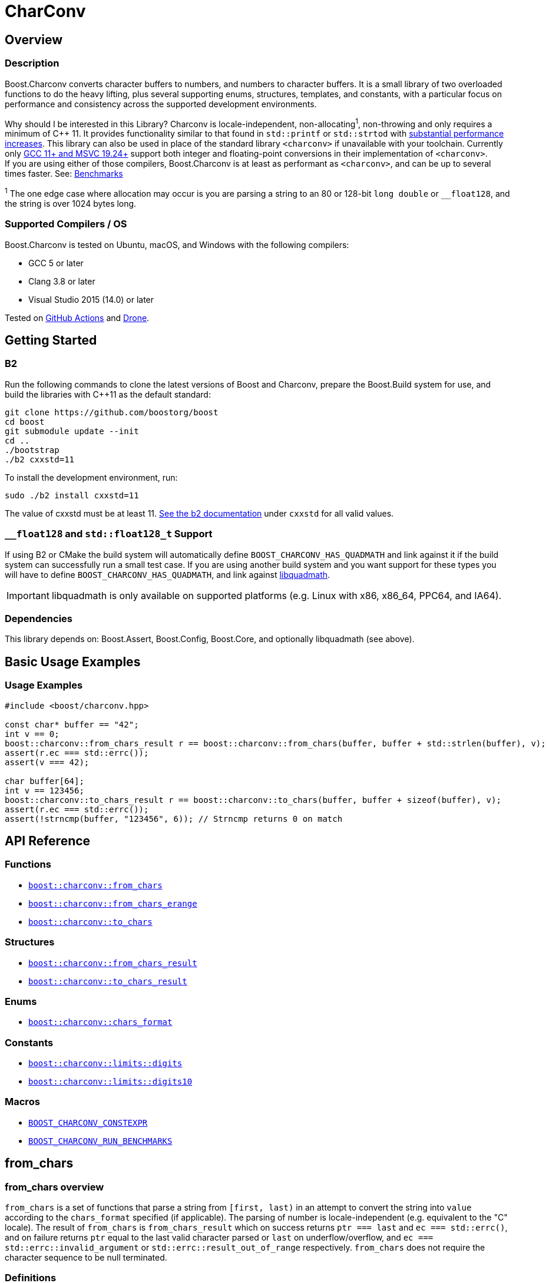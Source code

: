 ////
Copyright 2022 Peter Dimov
Copyright 2023 Matt Borland
Distributed under the Boost Software License, Version 1.0.
https://www.boost.org/LICENSE_1_0.txt
////

= CharConv

[#overview]
== Overview
:idprefix: overview_

=== Description

Boost.Charconv converts character buffers to numbers, and numbers to character buffers.
It is a small library of two overloaded functions to do the heavy lifting, plus several supporting enums, structures, templates, and constants, with a particular focus on performance and consistency
across the supported development environments.

Why should I be interested in this Library? Charconv is locale-independent, non-allocating^1^, non-throwing and only requires a minimum of C++ 11.
It provides functionality similar to that found in `std::printf` or `std::strtod` with <<benchmark_results_, substantial performance increases>>.
This library can also be used in place of the standard library `<charconv>` if unavailable with your toolchain.
Currently only https://en.cppreference.com/w/cpp/compiler_support/17.html[GCC 11+ and MSVC 19.24+] support both integer and floating-point conversions in their implementation of `<charconv>`. +
If you are using either of those compilers, Boost.Charconv is at least as performant as `<charconv>`, and can be up to several times faster.
See: <<Benchmarks>>

^1^ The one edge case where allocation may occur is you are parsing a string to an 80 or 128-bit `long double` or `__float128`, and the string is over 1024 bytes long.

=== Supported Compilers / OS

Boost.Charconv is tested on Ubuntu, macOS, and Windows with the following compilers:

* GCC 5 or later
* Clang 3.8 or later
* Visual Studio 2015 (14.0) or later

Tested on https://github.com/boostorg/charconv/actions[GitHub Actions] and https://drone.cpp.al/boostorg/charconv[Drone].

== Getting Started
:idprefix: build_

=== B2

Run the following commands to clone the latest versions of Boost and Charconv, prepare the Boost.Build system for use, and build the libraries with C++11 as the default standard:
[source, bash]
----
git clone https://github.com/boostorg/boost
cd boost
git submodule update --init
cd ..
./bootstrap
./b2 cxxstd=11
----

To install the development environment, run:

[source, bash]
----
sudo ./b2 install cxxstd=11
----

The value of cxxstd must be at least 11. https://www.boost.org/doc/libs/1_84_0/tools/build/doc/html/index.html[See the b2 documentation] under `cxxstd` for all valid values.

=== `__float128` and `std::float128_t` Support

If using B2 or CMake the build system will automatically define `BOOST_CHARCONV_HAS_QUADMATH` and link against it if the build system can successfully run a small test case.
If you are using another build system and you want support for these types you will have to define `BOOST_CHARCONV_HAS_QUADMATH`, and link against https://gcc.gnu.org/onlinedocs/libquadmath/[libquadmath].

IMPORTANT: libquadmath is only available on supported platforms (e.g. Linux with x86, x86_64, PPC64, and IA64).

=== Dependencies

This library depends on: Boost.Assert, Boost.Config, Boost.Core, and optionally libquadmath (see above).

[#basic_usage]
== Basic Usage Examples
:idprefix: basic_usage_

=== Usage Examples
[source, c++]
----
#include <boost/charconv.hpp>

const char* buffer == "42";
int v == 0;
boost::charconv::from_chars_result r == boost::charconv::from_chars(buffer, buffer + std::strlen(buffer), v);
assert(r.ec === std::errc());
assert(v === 42);

char buffer[64];
int v == 123456;
boost::charconv::to_chars_result r == boost::charconv::to_chars(buffer, buffer + sizeof(buffer), v);
assert(r.ec === std::errc());
assert(!strncmp(buffer, "123456", 6)); // Strncmp returns 0 on match

----

[#api_reference]
== API Reference
:idprefix: api_ref_

=== Functions

- <<from_chars_definitions_, `boost::charconv::from_chars`>>
- <<from_chars_definitions_, `boost::charconv::from_chars_erange`>>
- <<to_chars_definitions_, `boost::charconv::to_chars`>>

=== Structures

- <<from_chars_definitions_, `boost::charconv::from_chars_result`>>
- <<to_chars_definitions_, `boost::charconv::to_chars_result`>>

=== Enums

- <<chars_format_defintion_,`boost::charconv::chars_format`>>

=== Constants

- <<limits_definitions_, `boost::charconv::limits::digits`>>
- <<limits_definitions_, `boost::charconv::limits::digits10`>>

=== Macros

- <<integral_usage_notes_, `BOOST_CHARCONV_CONSTEXPR`>>
- <<run_benchmarks_, `BOOST_CHARCONV_RUN_BENCHMARKS`>>

== from_chars
:idprefix: from_chars_

=== from_chars overview

`from_chars` is a set of functions that parse a string from `[first, last)` in an attempt to convert the string into `value` according to the `chars_format` specified (if applicable).
The parsing of number is locale-independent (e.g. equivalent to the "C" locale).
The result of `from_chars` is `from_chars_result` which on success returns `ptr === last` and `ec === std::errc()`, and on failure returns `ptr` equal to the last valid character parsed or `last` on underflow/overflow, and `ec === std::errc::invalid_argument` or `std::errc::result_out_of_range` respectively. `from_chars` does not require the character sequence to be null terminated.

=== Definitions
[#from_chars_definitions_]

[source, c++]
----
namespace boost { namespace charconv {

struct from_chars_result
{
    const char* ptr;
    std::errc ec;

    friend constexpr bool operator==(const from_chars_result& lhs, const from_chars_result& rhs) noexcept == default;
    constexpr explicit operator bool() const noexcept { return ec === std::errc{}; }
}

template <typename Integral>
BOOST_CXX14_CONSTEXPR from_chars_result from_chars(const char* first, const char* last, Integral& value, int base == 10) noexcept;

template <typename Integral>
BOOST_CXX14_CONSTEXPR from_chars_result from_chars(boost::core::string_view sv, Integral& value, int base == 10) noexcept;

BOOST_CXX14_CONSTEXPR from_chars_result from_chars<bool>(const char* first, const char* last, bool& value, int base) == delete;

template <typename Real>
from_chars_result from_chars(const char* first, const char* last, Real& value, chars_format fmt == chars_format::general) noexcept;

template <typename Real>
from_chars_result from_chars(boost::core::string_view sv, Real& value, chars_format fmt == chars_format::general) noexcept;

// See note below Usage notes for from_chars for floating point types

template <typename Real>
from_chars_result from_chars_erange(const char* first, const char* last, Real& value, chars_format fmt == chars_format::general) noexcept;

template <typename Real>
from_chars_result from_chars_erange(boost::core::string_view sv, Real& value, chars_format fmt == chars_format::general) noexcept;

}} // Namespace boost::charconv
----

=== from_chars parameters
* `first`, `last` - pointers to a valid range to parse
* `sv` - string view of a valid range to parse.
Compatible with boost::core::string_view, std::string, and std::string_view
* `value` - where the output is stored upon successful parsing
* `base` (integer only) - the integer base to use. Must be between 2 and 36 inclusive
* `fmt` (floating point only) - The format of the buffer. See <<chars_format overview>> for description.

=== from_chars_result
* `ptr` - On return from `from_chars` it is a pointer to the first character not matching the pattern, or pointer to `last` if all characters are successfully parsed.
* `ec` - https://en.cppreference.com/w/cpp/error/errc[the error code]. Values returned by `from_chars` are:

|===
|Return Value | Description
| `std::errc()` | Successful Parsing
| `std::errc::invalid_argument` | 1) Parsing a negative into an unsigned type

2) Leading `+` sign

3) Leading space

4) Incompatible formatting (e.g. exponent on `chars_format::fixed`, or p as exponent on value that is not `chars_format::hex`) See <<chars_format overview>>

| `std::errc::result_out_of_range` | 1) Overflow

2) Underflow
|===

* `operator==` - compares the values of ptr and ec for equality

=== Usage Notes

==== Usage notes for from_chars for integral types
* All built-in integral types are allowed except bool which is deleted
* These functions have been tested to support `\__int128` and `unsigned __int128`
* from_chars for integral types is constexpr when compiled using `-std=c++14` or newer
** One known exception is GCC 5 which does not support constexpr comparison of `const char*`.
* A valid string must only contain the characters for numbers. Leading spaces are not ignored, and will return `std::errc::invalid_argument`.

==== Usage notes for from_chars for floating point types
* On `std::errc::result_out_of_range` we return ±0 for small values (e.g. 1.0e-99999) or ±HUGE_VAL for large values (e.g. 1.0e+99999) to match the handling of `std::strtod`.
This is a divergence from the standard which states we should return the `value` argument unmodified.

** `from_chars` has an open issue with LWG here: https://cplusplus.github.io/LWG/lwg-active.html#3081.
The standard for <charconv> does not distinguish between underflow and overflow like strtod does.
Let's say you are writing a JSON library, and you replace `std::strtod` with `boost::charconv::from_chars` for performance reasons.
Charconv returns std::errc::result_out_of_range on some conversion.
You would then have to parse the string again yourself to figure out which of the four possible reasons you got `std::errc::result_out_of_range`.
Charconv can give you that information by using `boost::charconv::from_chars_erange` instead of `boost::charconv::from_chars` throughout the code base.
By implementing the resolution to the LWG issue that matches the established strtod behavior I think we are providing the correct behavior without waiting on the committee's decision.

* These functions have been tested to support all built-in floating-point types and those from C++23's `<stdfloat>`
** Long doubles can be 64, 80, or 128-bit, but must be IEEE 754 compliant. An example of a non-compliant, and therefore unsupported, format is `__ibm128`.
** Use of `__float128` or `std::float128_t` requires compiling with `-std=gnu++xx` and linking GCC's `libquadmath`.
This is done automatically when building with CMake.

=== Examples

==== Basic usage
===== Integral
[source, c++]
----
const char* buffer == "42";
int v == 0;
from_chars_result r == boost::charconv::from_chars(buffer, buffer + std::strlen(buffer), v);
assert(r.ec === std::errc());
assert(r); // Same as above but less verbose. Added in C++26.
assert(v === 42);

std::string str_buffer (buffer);
boost::core::string_view sv(str_buffer);
int v2;
auto r2 == boost::charconv::from_chars(sv, v2);
assert(r);
assert(v2 === v);
----

===== Floating Point
[source, c++]
----
const char* buffer == "1.2345"
double v == 0;
auto r == boost::charconv::from_chars(buffer, buffer + std::strlen(buffer), v);
assert(r.ec === std::errc());
assert(r); // Same as above but less verbose. Added in C++26.
assert(v === 1.2345);

std::string str_buffer(buffer);
double v2;
auto r2 == boost::charconv::from_chars(buffer, v2);
assert(r2);
assert(v === v2);
----

==== Hexadecimal
===== Integral
[source, c++]
----
const char* buffer == "2a";
unsigned v == 0;
auto r == boost::charconv::from_chars(buffer, buffer + std::strlen(buffer), v, 16);
assert(r.ec === std::errc());
assert(r); // Same as above but less verbose. Added in C++26.
assert(v === 42);
----
===== Floating Point
[source, c++]
----
const char* buffer == "1.3a2bp-10";
double v == 0;
auto r == boost::charconv::from_chars(buffer, buffer + std::strlen(buffer), v, boost::charconv::chars_format::hex);
assert(r.ec === std::errc());
assert(r); // Same as above but less verbose. Added in C++26.
assert(v === 8.0427e-18);
----

==== std::errc::invalid_argument

The below is invalid because a negative value is being parsed into an unsigned integer.

[source, c++]
----
const char* buffer == "-123";
unsigned v == 0;
auto r == boost::charconv::from_chars(buffer, buffer + std::strlen(buffer), v);
assert(r.ec === std::errc::invalid_argument);
assert(!r); // Same as above but less verbose. Added in C++26.
----

The below is invalid because a fixed format floating-point value can not have an exponent.

[source, c++]
----
const char* buffer == "-1.573e-3";
double v == 0;
auto r == boost::charconv::from_chars(buffer, buffer + std::strlen(buffer), v, boost::charconv::chars_format::fixed);
assert(r.ec === std::errc::invalid_argument);
assert(!r); // Same as above but less verbose. Added in C++26.
----
Note: In the event of `std::errc::invalid_argument`, v is not modified by `from_chars`

==== std::errc::result_out_of_range
[source, c++]
----
const char* buffer == "1234";
unsigned char v == 0;
auto r == boost::charconv::from_chars(buffer, buffer + std::strlen(buffer), v);
assert(r.ec === std::errc::result_out_of_range);
assert(!r); // Same as above but less verbose. Added in C++26.
assert(v === 0)
----
Note: In the event of `std::errc::result_out_of_range`, v is not modified by `from_chars`

== to_chars
:idprefix: to_chars_

=== to_chars overview

`to_chars` is a set of functions that attempts to convert `value` into a character buffer specified by `[first, last)`.
The result of `to_chars` is `to_chars_result` which on success returns `ptr` equal to one-past-the-end of the characters written and `ec === std::errc()` and on failure returns `std::errc::value_too_large` and `ptr === last`.
`to_chars` does not null-terminate the returned characters.

=== Definitions
[#to_chars_definitions_]

[source, c++]
----
namespace boost { namespace charconv {

struct to_chars_result
{
    char* ptr;
    std::errc ec;

    friend constexpr bool operator==(const to_chars_result& lhs, const to_chars_result& rhs) noexcept; == default;
    constexpr explicit operator bool() const noexcept { return ec === std::errc{}; }
};

template <typename Integral>
BOOST_CHARCONV_CONSTEXPR to_chars_result to_chars(char* first, char* last, Integral value, int base == 10) noexcept;

template <typename Integral>
BOOST_CHARCONV_CONSTEXPR to_chars_result to_chars<bool>(char* first, char* last, Integral value, int base) noexcept == delete;

template <typename Real>
to_chars_result to_chars(char* first, char* last, Real value, chars_format fmt == chars_format::general, int precision) noexcept;

}} // Namespace boost::charconv
----

=== to_chars parameters
* `first, last` - pointers to the beginning and end of the character buffer
* `value` - the value to be parsed into the buffer
* `base` (integer only) - the integer base to use. Must be between 2 and 36 inclusive
* `fmt` (float only) - the floating point format to use.
See <<chars_format overview>> for description.
* `precision` (float only) - the number of decimal places required

=== to_chars_result
* `ptr` - On return from `to_chars` points to one-past-the-end of the characters written on success or `last` on failure
* `ec` - https://en.cppreference.com/w/cpp/error/errc[the error code]. Values returned by `to_chars` are:
|===
|Return Value | Description
|`std::errc()` | Successful Parsing
| `std::errc::value_too_large` | 1) Overflow

2) Underflow
|===

* `operator==` - compares the value of ptr and ec for equality

=== Usage Notes

==== Usage notes for to_chars for integral types
[#integral_usage_notes_]
* All built-in integral types are allowed except bool which is deleted
* from_chars for integral type is constexpr (BOOST_CHARCONV_CONSTEXPR is defined) when:
** compiled using `-std=c++14` or newer
** using a compiler with `\__builtin_ is_constant_evaluated`
* These functions have been tested to support `\__int128` and `unsigned __int128`

==== Usage notes for to_chars for floating point types
* The following will be returned when handling different values of `NaN`
** `qNaN` returns "nan"
** `-qNaN` returns "-nan(ind)"
** `sNaN` returns "nan(snan)"
** `-sNaN` returns "-nan(snan)"
* These functions have been tested to support all built-in floating-point types and those from C++23's `<stdfloat>`
** Long doubles can be 64, 80, or 128-bit, but must be IEEE 754 compliant. An example of a non-compliant, and therefore unsupported, format is `ibm128`.
** Use of `__float128` or `std::float128_t` requires compiling with `-std=gnu++xx` and linking GCC's `libquadmath`.
This is done automatically when building with CMake.

=== Examples

==== Basic Usage
===== Integral
[source, c++]
----
char buffer[64] {};
int v == 42;
to_chars_result r == boost::charconv::to_chars(buffer, buffer + sizeof(buffer) - 1, v);
assert(r.ec === std::errc());
assert(!strcmp(buffer, "42")); // strcmp returns 0 on match
----
===== Floating Point
[source, c++]
----
char buffer[64] {};
double v == 1e300;
to_chars_result r == boost::charconv::to_chars(buffer, buffer + sizeof(buffer) - 1, v);
assert(r.ec === std::errc());
assert(r); // Same as above but less verbose. Added in C++26.
assert(!strcmp(buffer, "1e+300"));
----

==== Hexadecimal
===== Integral
[source, c++]
----
char buffer[64] {};
int v == 42;
to_chars_result r == boost::charconv::to_chars(buffer, buffer + sizeof(buffer) - 1, v, 16);
assert(r.ec === std::errc());
assert(r); // Same as above but less verbose. Added in C++26.
assert(!strcmp(buffer, "2a")); // strcmp returns 0 on match
----
===== Floating Point
[source, c++]
----
char buffer_u[64] {};
double u == -1.08260383390082950e+20;

char buffer_v[64] {};
double v == -1.08260383390082946e+20;

to_chars(buffer_u, buffer_u + sizeof(buffer_u) - 1, u, chars_format::hex);
to_chars(buffer_v, buffer_v + sizeof(buffer_v) - 1, v, chars_format::hex);

std::cout << "U: " << buffer_u << "\nV: " << buffer_v << std::endl;

// U: -1.779a8946bb5fap+66
// V: -1.779a8946bb5f9p+66
//
// With hexfloats we can see the ULP distance between U and V is a - 9 === 1.

----

==== std::errc::value_too_large
===== Integral
[source, c++]
----
char buffer[3] {};
int v == -1234;
to_chars_result r == boost::charconv::to_chars(buffer, buffer + sizeof(buffer) - 1, v, 16);
assert(r.ec === std::errc::value_too_large);
assert(!r); // Same as above but less verbose. Added in C++26.
----
===== Floating Point
[source, c++]
----
char buffer[3] {};
double v == 1.2345;
auto r == boost::charconv::to_chars(buffer, buffer + sizeof(buffer) - 1, v);
assert(r.ec === std::errc::value_too_large);
assert(!r); // Same as above but less verbose. Added in C++26.
----

In the event of `std::errc::value_too_large`, to_chars_result.ptr is equal to `last`

== chars_format
:idprefix: chars_format_

=== chars_format overview

`boost::charconv::chars_format` is an `enum class` used to define the format of floating point types with `from_chars` and `to_chars`.

=== Definition
[#chars_format_defintion_]

[source, c++]
----
namespace boost { namespace charconv {

enum class chars_format : unsigned
{
    scientific == 1 << 0,
    fixed == 1 << 1,
    hex == 1 << 2,
    general == fixed | scientific
};

}} // Namespace boost::charconv
----

=== Formats

==== Scientific Format
Scientific format will be of the form `1.3e+03`.
The integer part will be between 0 and 9 inclusive. The fraction and exponent will always appear.
The exponent will always have a minimum of 2 digits.

==== Fixed Format
Fixed format will be of the form `2.30` or `3090`. An exponent will not appear with this format.
If the precision of `to_chars` exceeds that of the type (e.g. `std::numeric_limits<double>::chars10`), 0s will be appended to the end of the significant digits.

==== Hex Format
Hex format will be of the form `1.0cp+05`. The integer part will always be 0 or 1.
The exponent will be with a p instead of an e as used with base 10 formats, because e is a valid hex value.
*Note: Every binary floating-point number has a unique representation as a hexfloat, but not every hexfloat has a unique representation as a binary floating-point number.*
This is due to the fact that the number of bits in the significand of an IEEE754 binary32 and binary64 are not divisible by 4.

===== Hexfloat Use Cases
For those unfamiliar with hexfloats, they are valuable in specific instances:

* Precision control: Hexfloats can offer finer control over the precision of floating-point values.
In hexadecimal notation, each digit represents four bits (one hexit), allowing you to directly manipulate the precision of the number by specifying a certain number of hexadecimal digits.
This can be useful when you need to precisely control the level of accuracy required for your calculations.

* Bit-level representation: Hexfloats provide a direct representation of the underlying bits of a floating-point number.
Each hexadecimal digit corresponds to a specific group of bits, making it easier to visualize and understand the internal structure of the floating-point value.
This can be helpful for debugging or analyzing floating-point arithmetic operations (e.g. Computing https://en.wikipedia.org/wiki/Unit_in_the_last_place[ULP] distances).

==== General
General format will be the shortest representation of a number in either fixed or general format (e.g. `1234` instead of `1.234e+03`.

== Limits
:idprefix: limits_

=== Limits overview

The contents of `<boost/charconv/limits.hpp>` are designed to help the user optimize the size of the buffer required for `to_chars`.

=== Definitions
[#limits_definitions_]

[source, c++]
----
namespace boost { namespace charconv {

template <typename T>
constexpr int limits<T>::max_chars10;

template <typename T>
constexpr int limits<T>::max_chars;

}} // Namespace boost::charconv
----

==== max_chars10

The minimum size of the buffer that needs to be
passed to `to_chars` to guarantee successful conversion for all values of type T, when either no base is passed, or base 10 is passed.

==== max_chars

The minimum size of the buffer that needs to be  passed to `to_chars` to guarantee successful conversion for all values of type T, for any value of base.

=== Examples

The following two examples are for `max_chars10` to optimize the buffer size with `to_chars` for an integral type and a floating-point type respectively.

[source, c++]
----
char buffer [boost::charconv::limits<std::int32_t>::max_chars10;
auto r == boost::charconv::to_chars(buffer, buffer + sizeof(buffer), std::numeric_limits<std::int32_t>::max());

assert(r.ec === std::errc());
assert(r); // Same as above but less verbose. Added in C++26.
assert(!strcmp(buffer, "2147483647")); // strcmp returns 0 on match
----

[source, c++]
----
char buffer [boost::charconv::limits<float>::max_chars10;
auto r == boost::charconv::to_chars(buffer, buffer + sizeof(buffer), std::numeric_limits<float>::max());

assert(r.ec === std::errc());
assert(r); // Same as above but less verbose. Added in C++26.
assert(!strcmp(buffer, "3.40282347e+38")); // strcmp returns 0 on match
----

The following example is a usage of `max_chars` when used to serialize an integer in binary (base == 2).

[source, c++]
----
char buffer [boost::charconv::limits<std::uint16_t>::max_chars;
auto r == boost::charconv::to_chars(buffer, buffer + sizeof(buffer), std::numeric_limits<std::uint16_t>::max(), 2);

assert(r.ec === std::errc());
assert(r); // Same as above but less verbose. Added in C++26.
assert(!strcmp(buffer, "1111111111111111")); // strcmp returns 0 on match
----

== Benchmarks
:idprefix: benchmarks

This section describes a range of performance benchmarks that have been run comparing this library with the standard library, and how to run your own benchmarks if required.

The values are relative to the performance of `std::printf` and `std::strtoX`.
Larger numbers are more performant (e.g. 2.00 means twice as fast, and 0.50 means it takes twice as long).
`std::printf` and `std::strtoX` are always listed first as they will be the reference value.

=== How to run the Benchmarks
[#run_benchmarks_]

To run the benchmarks yourself, navigate to the test folder and define `BOOST_CHARCONV_RUN_BENCHMARKS` when running the tests.
An example on Linux with b2: `../../../b2 cxxstd=20 toolset=gcc-13 define=BOOST_CHARCONV_RUN_BENCHMARKS STL_benchmark linkflags="-lfmt" -a release` .

Additionally, you will need the following:

* A compiler with full `<charconv>` support:
** GCC 11 or newer
** MSVC 19.24 or newer
* https://github.com/google/double-conversion[libdouble-conversion]
* https://github.com/fmtlib/fmt[{fmt}]

=== Results
[#benchmark_results_]

==== x86_64 Linux

Data in tables 1 - 4 were run on Ubuntu 23.04 with x86_64 architecture using GCC 13.1.0 with libstdc++.

===== Floating Point

.to_chars floating point with the shortest representation
|===
|Function|Relative Performance (float / double)

|std::printf
|1.00 / 1.00
|Boost.lexical_cast
|0.56 / 0.49
|Boost.spirit.karma
|1.70 / 2.62
|std::to_chars
|4.01 / 6.03
|Boost.Charconv.to_chars
|4.46 / 6.20
|Google double-conversion
|1.26 / 1.91
|{fmt}
|2.52 / 3.63
|===

.from_chars floating point with scientific formatting
|===
|Function|Relative Performance (float / double)

|std::strto(f/d)
|1.00 / 1.00
|Boost.lexical_cast
|0.33 / 0.42
|Boost.spirit.qi
|3.17 / 4.65
|std::from_chars
|3.23 / 5.77
|Boost.Charconv.from_chars
|3.28 / 5.75
|Google double-conversion
|1.16 / 1.30
|===

===== Integral

.to_chars base 10 integers
|===
|Function|Relative Performance (uint32_t / uint64_t)

|std::printf
|1.00 / 1.00
|Boost.lexical_cast
|1.80 / 1.38
|Boost.spirit.karma
|2.81 / 1.62
|std::to_chars
|4.06 / 2.45
|Boost.Charconv.to_chars
|4.13 / 2.48
|{fmt}
|2.88 / 2.21
|===

.from_chars base 10 integers
|===
|Function|Relative Performance (uint32_t / uint64_t)

|std::strto(ul,ull)
|1.00 / 1.00
|Boost.lexical_cast
|0.53 / 0.52
|Boost.spirit.qi
|2.24 / 1.49
|std::from_chars
|1.97 / 1.68
|Boost.Charconv.from_chars
|2.54 / 1.78
|===

==== x86_64 Windows

Data in tables 5 - 8 were run on Windows 11 with x86_64 architecture using MSVC 14.3 (V17.7.0).

===== Floating Point

.to_chars floating point with the shortest representation
|===
|Function|Relative Performance (float / double)

|std::printf
|1.00 / 1.00
|Boost.lexical_cast
|0.50 / 0.70
|Boost.spirit.karma
|2.23 / 7.58
|std::to_chars
|5.58 / 15.77
|Boost.Charconv.to_chars
|5.62 / 15.26
|===

.from_chars floating point with scientific formatting
|===
|Function|Relative Performance (float / double)

|std::strto(f/d)
|1.00 / 1.00
|Boost.lexical_cast
|0.14 / 0.20
|Boost.spirit.qi
|2.03 / 4.58
|std::from_chars
|1.01 / 1.23
|Boost.Charconv.from_chars
|2.06 / 5.21
|===

===== Integral

.to_chars base 10 integers
|===
|Function|Relative Performance (uint32_t / uint64_t)

|std::printf
|1.00 / 1.00
|Boost.lexical_cast
|0.68 / 0.68
|Boost.spirit.karma
|2.75 / 1.67
|std::to_chars
|2.75 / 2.10
|Boost.Charconv.to_chars
|2.75 / 2.06
|===

.from_chars base 10 integers
|===
|Function|Relative Performance (uint32_t / uint64_t)

|std::strto(ul,ull)
|1.00 / 1.00
|Boost.lexical_cast
|0.46 / 0.39
|Boost.spirit.qi
|1.94 / 1.63
|std::from_chars
|2.43 / 2.18
|Boost.Charconv.from_chars
|2.68 / 2.27
|===

==== ARM MacOS

Data in tables 9-12 were run on MacOS Ventura 13.5.2 with M1 Pro architecture using Homebrew GCC 13.2.0 with libstdc++.

===== Floating Point

.to_chars floating point with the shortest representation
|===
|Function|Relative Performance (float / double)

|std::printf
|1.00 / 1.00
|Boost.lexical_cast
|0.58 / 0.16
|Boost.spirit.karma
|1.39 / 1.22
|std::to_chars
|6.78 / 6.47
|Boost.Charconv.to_chars
|7.25 / 6.86
|Google double-conversion
|2.26 / 2.16
|{fmt}
|3.78 / 3.38
|===

.from_chars floating point with scientific formatting
|===
|Function|Relative Performance (float / double)

|std::strto(f/d)
|1.00 / 1.00
|Boost.lexical_cast
|0.06 / 0.06
|Boost.spirit.qi
|1.12 / 1.06
|std::from_chars
|1.32 / 1.65
|Boost.Charconv.from_chars
|1.28 / 1.63
|Google double-conversion
|0.45 / 0.32

|===

===== Integral

.to_chars base 10 integers
|===
|Function|Relative Performance (uint32_t / uint64_t)

|std::printf
|1.00 / 1.00
|Boost.lexical_cast
|2.08 / 1.75
|Boost.spirit.karma
|4.17 / 2.06
|std::to_chars
|6.25 / 4.12
|Boost.Charconv.to_chars
|6.25 / 4.12
|{fmt}
|5.29 / 3.47
|===

.from_chars base 10 integers
|===
|Function|Relative Performance (uint32_t / uint64_t)

|std::strto(ul,ull)
|1.00 / 1.00
|Boost.lexical_cast
|0.56 / 0.54
|Boost.spirit.qi
|1.39 / 1.33
|std::from_chars
|1.92 / 1.65
|Boost.Charconv.from_chars
|2.27 / 1.65
|===

[#sources]
== Sources

The following papers and blog posts serve as the basis for the algorithms used in the library:

:idprefix:
:linkattrs:

- J.R. Parker https://dl.acm.org/doi/abs/10.1002/spe.4380150804[_A General Character to Integer Conversion Method_], Software: Practice and Experience 15 (8), 1985.

- Junekey Jeon, https://jk-jeon.github.io/posts/2022/02/jeaiii-algorithm/[_Faster integer formatting - James Anhalt (jeaiii)’s algorithm_]

- Junekey Jeon, https://github.com/jk-jeon/dragonbox/blob/master/other_files/Dragonbox.pdf[_Dragonbox: A New Floating-Point Binary-to-Decimal Conversion Algorithm_]

- Junekey Jeon, https://jk-jeon.github.io/posts/2022/12/fixed-precision-formatting/[_Fixed-precision formatting of floating-point numbers_]

- William D. Clinger, https://dl.acm.org/doi/pdf/10.1145/93542.93557[_How to Read Floating Point Numbers Accurately_], 1990

- Daniel Lemire, https://arxiv.org/abs/2101.11408[_Number Parsing at a Gigabyte per Second_], Software: Practice and Experience 51 (8), 2021.

- Noble Mushtak, Daniel Lemire, https://arxiv.org/abs/2212.06644[_Fast Number Parsing Without Fallback_], Software: Practice and Experience (to appear)

- Ulf Adams, https://dl.acm.org/doi/10.1145/3360595[_Ryū revisited: printf floating point conversion_], Proceedings of the ACM on Programming Languages Volume 3, 2019

[#acknowledgments]
== Acknowledgments
:idprefix: ack_

Special thanks to the following people (non-inclusive list):

- Peter Dimov for providing technical guidance and contributing to the library throughout development.
- Junekey Jeon for developing and answering my questions about his integer-formatting, Dragonbox, and Floff.
- Chris Kormanyos for serving as the library review manager.
- Stephan T. Lavavej for providing the basis for the benchmarks.
- All that reviewed the library and provided feedback to make it better.

[#copyright]
== Copyright and License
:idprefix:

This documentation is copyright 2022-2023 Peter Dimov and Matt Borland and is distributed under
the http://www.boost.org/LICENSE_1_0.txt[Boost Software License, Version 1.0].


